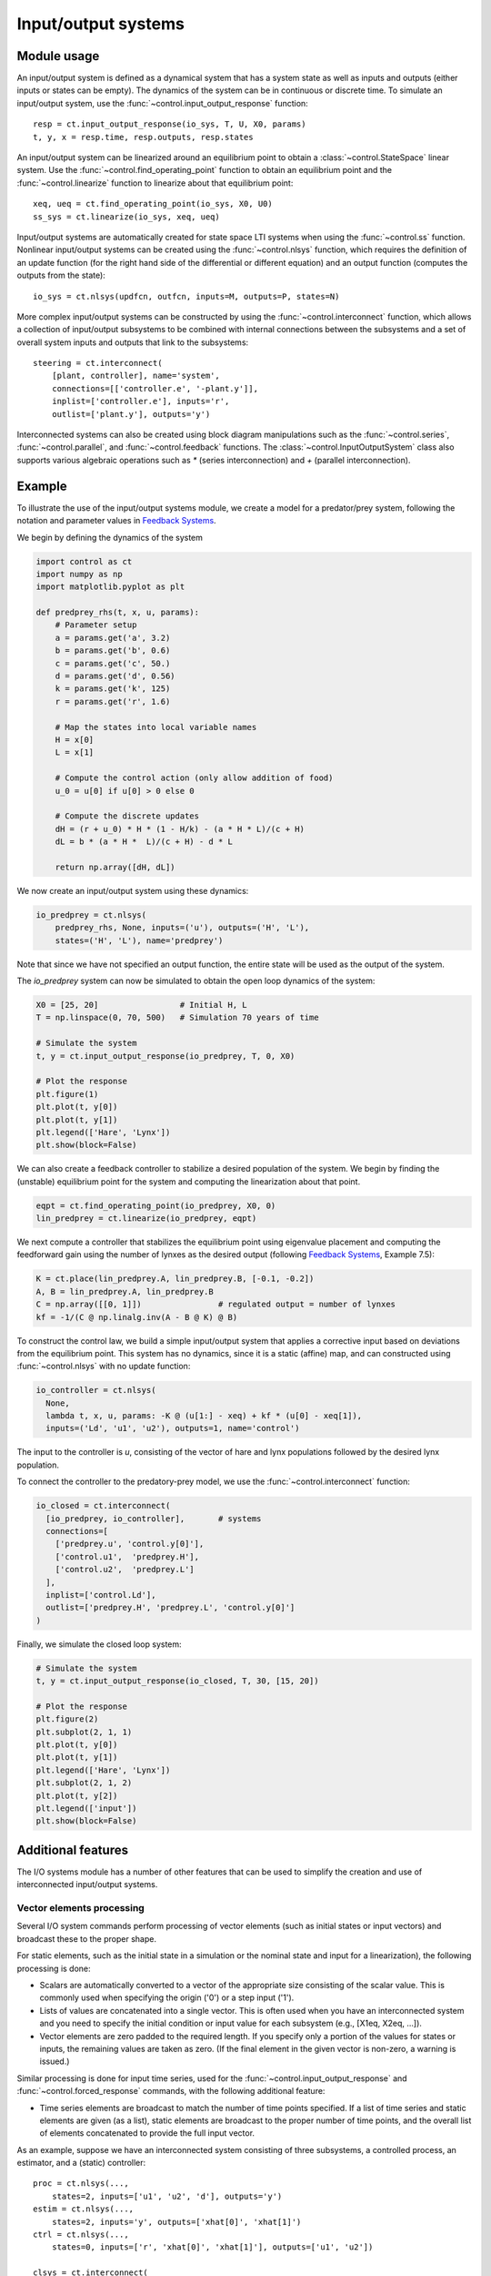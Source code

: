 .. _iosys-module:

********************
Input/output systems
********************

Module usage
============

An input/output system is defined as a dynamical system that has a system
state as well as inputs and outputs (either inputs or states can be empty).
The dynamics of the system can be in continuous or discrete time.  To simulate
an input/output system, use the :func:`~control.input_output_response`
function::

  resp = ct.input_output_response(io_sys, T, U, X0, params)
  t, y, x = resp.time, resp.outputs, resp.states

An input/output system can be linearized around an equilibrium point
to obtain a :class:`~control.StateSpace` linear system.  Use the
:func:`~control.find_operating_point` function to obtain an
equilibrium point and the :func:`~control.linearize` function to
linearize about that equilibrium point::

  xeq, ueq = ct.find_operating_point(io_sys, X0, U0)
  ss_sys = ct.linearize(io_sys, xeq, ueq)

Input/output systems are automatically created for state space LTI systems
when using the :func:`~control.ss` function.  Nonlinear input/output
systems can be created using the :func:`~control.nlsys` function, which
requires the definition of an update function (for the right hand side of
the differential or different equation) and an output function (computes
the outputs from the state)::

  io_sys = ct.nlsys(updfcn, outfcn, inputs=M, outputs=P, states=N)

More complex input/output systems can be constructed by using the
:func:`~control.interconnect` function, which allows a collection of
input/output subsystems to be combined with internal connections
between the subsystems and a set of overall system inputs and outputs
that link to the subsystems::

    steering = ct.interconnect(
        [plant, controller], name='system',
        connections=[['controller.e', '-plant.y']],
        inplist=['controller.e'], inputs='r',
        outlist=['plant.y'], outputs='y')

Interconnected systems can also be created using block diagram manipulations
such as the :func:`~control.series`, :func:`~control.parallel`, and
:func:`~control.feedback` functions.  The :class:`~control.InputOutputSystem`
class also supports various algebraic operations such as `*` (series
interconnection) and `+` (parallel interconnection).

Example
=======

To illustrate the use of the input/output systems module, we create a
model for a predator/prey system, following the notation and parameter
values in `Feedback Systems <http://fbsbook.org>`_.

We begin by defining the dynamics of the system

.. code-block:: python

  import control as ct
  import numpy as np
  import matplotlib.pyplot as plt

  def predprey_rhs(t, x, u, params):
      # Parameter setup
      a = params.get('a', 3.2)
      b = params.get('b', 0.6)
      c = params.get('c', 50.)
      d = params.get('d', 0.56)
      k = params.get('k', 125)
      r = params.get('r', 1.6)

      # Map the states into local variable names
      H = x[0]
      L = x[1]

      # Compute the control action (only allow addition of food)
      u_0 = u[0] if u[0] > 0 else 0

      # Compute the discrete updates
      dH = (r + u_0) * H * (1 - H/k) - (a * H * L)/(c + H)
      dL = b * (a * H *  L)/(c + H) - d * L

      return np.array([dH, dL])

We now create an input/output system using these dynamics:

.. code-block:: python

  io_predprey = ct.nlsys(
      predprey_rhs, None, inputs=('u'), outputs=('H', 'L'),
      states=('H', 'L'), name='predprey')

Note that since we have not specified an output function, the entire state
will be used as the output of the system.

The `io_predprey` system can now be simulated to obtain the open loop dynamics
of the system:

.. code-block:: python

  X0 = [25, 20]                 # Initial H, L
  T = np.linspace(0, 70, 500)   # Simulation 70 years of time

  # Simulate the system
  t, y = ct.input_output_response(io_predprey, T, 0, X0)

  # Plot the response
  plt.figure(1)
  plt.plot(t, y[0])
  plt.plot(t, y[1])
  plt.legend(['Hare', 'Lynx'])
  plt.show(block=False)

We can also create a feedback controller to stabilize a desired population of
the system.  We begin by finding the (unstable) equilibrium point for the
system and computing the linearization about that point.

.. code-block:: python

  eqpt = ct.find_operating_point(io_predprey, X0, 0)
  lin_predprey = ct.linearize(io_predprey, eqpt)

We next compute a controller that stabilizes the equilibrium point using
eigenvalue placement and computing the feedforward gain using the number of
lynxes as the desired output (following `Feedback Systems
<http://fbsbook.org>`_, Example 7.5):

.. code-block:: python

  K = ct.place(lin_predprey.A, lin_predprey.B, [-0.1, -0.2])
  A, B = lin_predprey.A, lin_predprey.B
  C = np.array([[0, 1]])                # regulated output = number of lynxes
  kf = -1/(C @ np.linalg.inv(A - B @ K) @ B)

To construct the control law, we build a simple input/output system that
applies a corrective input based on deviations from the equilibrium point.
This system has no dynamics, since it is a static (affine) map, and can
constructed using :func:`~control.nlsys` with no update function:

.. code-block:: python

  io_controller = ct.nlsys(
    None,
    lambda t, x, u, params: -K @ (u[1:] - xeq) + kf * (u[0] - xeq[1]),
    inputs=('Ld', 'u1', 'u2'), outputs=1, name='control')

The input to the controller is `u`, consisting of the vector of hare and lynx
populations followed by the desired lynx population.

To connect the controller to the predatory-prey model, we use the
:func:`~control.interconnect` function:

.. code-block:: python

  io_closed = ct.interconnect(
    [io_predprey, io_controller],	# systems
    connections=[
      ['predprey.u', 'control.y[0]'],
      ['control.u1',  'predprey.H'],
      ['control.u2',  'predprey.L']
    ],
    inplist=['control.Ld'],
    outlist=['predprey.H', 'predprey.L', 'control.y[0]']
  )

Finally, we simulate the closed loop system:

.. code-block:: python

  # Simulate the system
  t, y = ct.input_output_response(io_closed, T, 30, [15, 20])

  # Plot the response
  plt.figure(2)
  plt.subplot(2, 1, 1)
  plt.plot(t, y[0])
  plt.plot(t, y[1])
  plt.legend(['Hare', 'Lynx'])
  plt.subplot(2, 1, 2)
  plt.plot(t, y[2])
  plt.legend(['input'])
  plt.show(block=False)

Additional features
===================

The I/O systems module has a number of other features that can be used to
simplify the creation and use of interconnected input/output systems.

Vector elements processing
--------------------------

Several I/O system commands perform processing of vector elements
(such as initial states or input vectors) and broadcast these to the
proper shape.

For static elements, such as the initial state in a simulation or the
nominal state and input for a linearization), the following processing
is done:

* Scalars are automatically converted to a vector of the appropriate
  size consisting of the scalar value. This is commonly used when
  specifying the origin ('0') or a step input ('1').

* Lists of values are concatenated into a single vector.  This is
  often used when you have an interconnected system and you need to
  specify the initial condition or input value for each subsystem
  (e.g., [X1eq, X2eq, ...]).

* Vector elements are zero padded to the required length. If you
  specify only a portion of the values for states or inputs, the
  remaining values are taken as zero.  (If the final element in the
  given vector is non-zero, a warning is issued.)

Similar processing is done for input time series, used for the
:func:`~control.input_output_response` and
:func:`~control.forced_response` commands, with the following
additional feature:

* Time series elements are broadcast to match the number of time points
  specified.  If a list of time series and static elements are given (as a
  list), static elements are broadcast to the proper number of time points,
  and the overall list of elements concatenated to provide the full input
  vector.

As an example, suppose we have an interconnected system consisting of three
subsystems, a controlled process, an estimator, and a (static) controller::

  proc = ct.nlsys(...,
      states=2, inputs=['u1', 'u2', 'd'], outputs='y')
  estim = ct.nlsys(...,
      states=2, inputs='y', outputs=['xhat[0]', 'xhat[1]')
  ctrl = ct.nlsys(...,
      states=0, inputs=['r', 'xhat[0]', 'xhat[1]'], outputs=['u1', 'u2'])

  clsys = ct.interconnect(
      [proc, estim, ctrl], inputs=['r', 'd'], outputs=['y', 'u1', 'u2'])

To linearize the system around the origin, we can utilize the scalar
processing feature of vector elements::

  P = proc.linearize(0, 0)

In this command, the states and the inputs are broadcast to the size of the
state and input vectors, respectively.

If we want to linearize the closed loop system around a process state
`x0` (with two elements) and an estimator state `0` (for both states),
we can use the list processing feature::

  H = clsys.linearize([x0, 0], 0)

Note that this also utilizes the zero-padding functionality, since the
second argument in the list `[x0, 0]` is a scalar and so the vector
`[x0, 0]` only has three elements instead of the required four.

To run an input/output simulation with a sinusoidal signal for the first
input, a constant for the second input, and no external disturbance, we can
use the list processing feature combined with time series broadcasting::

  timepts = np.linspace(0, 10)
  u1 = np.sin(timepts)
  u2 = 1
  resp = ct.input_output_response(clsys, timepts, [u1, u2, 0])

In this command, the second and third arguments will be broadcast to match
the number of time points.

Summing junction
----------------

The :func:`~control.summing_junction` function can be used to create an
input/output system that takes the sum of an arbitrary number of inputs.  For
example, to create an input/output system that takes the sum of three inputs,
use the command

.. code-block:: python

  sumblk = ct.summing_junction(3)

By default, the name of the inputs will be of the form `u[i]` and the output
will be `y`.  This can be changed by giving an explicit list of names::

  sumblk = ct.summing_junction(inputs=['a', 'b', 'c'], output='d')

A more typical usage would be to define an input/output system that compares a
reference signal to the output of the process and computes the error::

  sumblk = ct.summing_junction(inputs=['r', '-y'], output='e')

Note the use of the minus sign as a means of setting the sign of the input 'y'
to be negative instead of positive.

It is also possible to define "vector" summing blocks that take
multi-dimensional inputs and produce a multi-dimensional output.  For example,
the command

.. code-block:: python

  sumblk = ct.summing_junction(inputs=['r', '-y'], output='e', dimension=2)

will produce an input/output block that implements `e[0] = r[0] - y[0]` and
`e[1] = r[1] - y[1]`.

Automatic connections using signal names
----------------------------------------

The :func:`~control.interconnect` function allows the interconnection of
multiple systems by using signal names of the form `sys.signal`.  In many
situations, it can be cumbersome to explicitly connect all of the appropriate
inputs and outputs.  As an alternative, if the `connections` keyword is
omitted, the :func:`~control.interconnect` function will connect all signals
of the same name to each other.  This can allow for simplified methods of
interconnecting systems, especially when combined with the
:func:`~control.summing_junction` function.  For example, the following code
will create a unity gain, negative feedback system::

  P = ct.tf([1], [1, 0], inputs='u', outputs='y')
  C = ct.tf([10], [1, 1], inputs='e', outputs='u')
  sumblk = ct.summing_junction(inputs=['r', '-y'], output='e')
  T = ct.interconnect([P, C, sumblk], inplist='r', outlist='y')

If a signal name appears in multiple outputs then that signal will be summed
when it is interconnected.  Similarly, if a signal name appears in multiple
inputs then all systems using that signal name will receive the same input.
The :func:`~control.interconnect` function will generate an error if a signal
listed in `inplist` or `outlist` (corresponding to the inputs and outputs
of the interconnected system) is not found, but inputs and outputs of
individual systems that are not connected to other systems are left
unconnected (so be careful!).

Advanced specification of signal names
--------------------------------------

In addition to manual specification of signal names and automatic
connection of signals with the same name, the
:func:`~control.interconnect` has a variety of other mechanisms
available for specifying signal names.  The following forms are
recognized for the `connections`, `inplist`, and `outlist`
parameters::

  (subsys, index, gain)             tuple form with integer indices
  ('sysname', 'signal', gain)	    tuple form with name lookup
  'sysname.signal[i]'		    string form (gain = 1)
  '-sysname.signal[i]'		    set gain to -1
  (subsys, [i1, ..., iN], gain)     signals with indices i1, ..., in
  'sysname.signal[i:j]'             range of signal names, i through j-1
  'sysname'			    all input or outputs of system
  'signal'			    all matching signals (in any subsystem)

For tuple forms, mixed specifications using integer indices and
strings are possible.

For the index range form `sysname.signal[i:j]`, if either `i` or `j`
is not specified, then it defaults to the minimum or maximum value of
the signal range.  Note that despite the similarity to slice notation,
negative indices and step specifications are not supported.

Using   these  various   forms  can   simplfy  the   specification  of
interconnections.  For example, consider a process with inputs 'u' and
'v',  each of  dimension  2, and  two  outputs 'w'  and  'y', each  of
dimension 2::

  P = ct.rss(
        states=6, name='P', strictly_proper=True,
        inputs=['u[0]', 'u[1]', 'v[0]', 'v[1]'],
        outputs=['y[0]', 'y[1]', 'z[0]', 'z[1]'])

Suppose we construct a controller with 2 inputs and 2 outputs that
takes the (2-dimensional) error `e` and outputs and control signal `u`::

  C = ct.rss(4, 2, 2, name='C', input_prefix='e', output_prefix='u')

Finally, we include a summing block that will take the difference between
the reference input `r` and the measured output `y`::

  sumblk = ct.summing_junction(
    inputs=['r', '-y'], outputs='e', dimension=2, name='sum')

The closed loop system should close the loop around the process
outputs `y` and inputs `u`, leaving the process inputs `v` and outputs
'w', as well as the reference input `r`.  We would like the output of
the closed loop system to consist of all system outputs `y` and `z`,
as well as the controller input `u`.

This collection of systems can be combined in a variety of ways.  The
most explict would specify every signal::

  clsys1 = ct.interconnect(
    [C, P, sumblk],
    connections=[
      ['P.u[0]', 'C.u[0]'], ['P.u[1]', 'C.u[1]'],
      ['C.e[0]', 'sum.e[0]'], ['C.e[1]', 'sum.e[1]'],
      ['sum.y[0]', 'P.y[0]'], ['sum.y[1]', 'P.y[1]'],
    ],
    inplist=['sum.r[0]', 'sum.r[1]', 'P.v[0]', 'P.v[1]'],
    outlist=['P.y[0]', 'P.y[1]', 'P.z[0]', 'P.z[1]', 'C.u[0]', 'C.u[1]']
  )

This connections can be simplified using signal ranges::

  clsys2 = ct.interconnect(
    [C, P, sumblk],
    connections=[
      ['P.u[0:2]', 'C.u[0:2]'],
      ['C.e[0:2]', 'sum.e[0:2]'],
      ['sum.y[0:2]', 'P.y[0:2]']
    ],
    inplist=['sum.r[0:2]', 'P.v[0:2]'],
    outlist=['P.y[0:2]', 'P.z[0:2]', 'C.u[0:2]']
  )

An even simpler form can be used by omitting the range specification
when all signals with the same prefix are used::

  clsys3 = ct.interconnect(
    [C, P, sumblk],
    connections=[['P.u', 'C.u'], ['C.e', 'sum.e'], ['sum.y', 'P.y']],
    inplist=['sum.r', 'P.v'], outlist=['P.y', 'P.z', 'C.u']
  )

A further simplification is possible when all of the inputs or outputs
of an individual system are used in a given specification::

  clsys4 = ct.interconnect(
    [C, P, sumblk],
    connections=[['P.u', 'C'], ['C', 'sum'], ['sum.y', 'P.y']],
    inplist=['sum.r', 'P.v'], outlist=['P', 'C.u']
  )

And finally, since we have named the signals throughout the system in a
consistent way, we could let :func:`~control.interconnect` do all of the
work::

  clsys5 = ct.interconnect(
    [C, P, sumblk], inplist=['sum.r', 'P.v'], outlist=['P', 'C.u']
  )

Various other simplifications are possible, but it can sometimes be
complicated to debug error message when things go wrong.  Setting
`debug=True` when calling :func:`~control.interconnect` prints out
information about how the arguments are processed that may be helpful
in understanding what is going wrong.

Automated creation of state feedback systems
--------------------------------------------

The :func:`~control.create_statefbk_iosystem` function can be used to
create an I/O system consisting of a state feedback gain (with
optional integral action and gain scheduling) and an estimator.  A
basic state feedback controller of the form

.. math::

  u = u_\text{d} - K (x - x_\text{d})

can be created with the command::

  ctrl, clsys = ct.create_statefbk_iosystem(sys, K)

where `sys` is the process dynamics and `K` is the state feedback gain
(e.g., from LQR).  The function returns the controller `ctrl` and the
closed loop systems `clsys`, both as I/O systems.  The input to the
controller is the vector of desired states :math:`x_\text{d}`, desired
inputs :math:`u_\text{d}`, and system states :math:`x`.

The above design pattern is referred to as the "trajectory generation"
('trajgen') pattern, since it assumes that the input to the controller is a
feasible trajectory :math:`(x_\text{d}, u_\text{d})`.  Alternatively, a
controller using the "reference gain" pattern can be created, which
implements a state feedback controller of the form

.. math::

  u = k_\text{f}\, r - K x,

where :math:`r` is the reference input and :math:`k_\text{f}` is the
feedforward gain (normally chosen so that the steady state output
:math:`y_\text{ss}` will be equal to :math:`r`).

A reference gain controller can be created with the command::

  ctrl, clsys = ct.create_statefbk_iosystem(sys, K, kf, feedfwd_pattern='refgain')

This reference gain design pattern is described in more detail in
Section 7.2 of `Feedback Systems <http://fbsbook.org>`_ (Stabilization
by State Feedback) and the trajectory generation design pattern is
described in Section 8.5 (State Space Controller Design).

If the full system state is not available, the output of a state
estimator can be used to construct the controller using the command::

  ctrl, clsys = ct.create_statefbk_iosystem(sys, K, estimator=estim)

where `estim` is the state estimator I/O system.  The controller will
have the same form as above, but with the system state :math:`x`
replaced by the estimated state :math:`\hat x` (output of `estim`).
The closed loop controller will include both the state feedback and
the estimator.

Integral action can be included using the `integral_action` keyword.
The value of this keyword can either be a matrix (ndarray) or a
function.  If a matrix :math:`C` is specified, the difference between
the desired state and system state will be multiplied by this matrix
and integrated.  The controller gain should then consist of a set of
proportional gains :math:`K_\text{p}` and integral gains
:math:`K_\text{i}` with

.. math::

   K = \begin{bmatrix} K_\text{p} \\ K_\text{i} \end{bmatrix}

and the control action will be given by

.. math::

  u = u_\text{d} - K\text{p} (x - x_\text{d}) -
      K_\text{i} \int C (x - x_\text{d}) dt.

If `integral_action` is a function `h`, that function will be called
with the signature `h(t, x, u, params)` to obtain the outputs that
should be integrated.  The number of outputs that are to be integrated
must match the number of additional columns in the `K` matrix.  If an
estimator is specified, :math:`\hat x` will be used in place of
:math:`x`.

Finally, for the trajectory generation design pattern, gain scheduling on
the desired state, desired input, or system state can be implemented by
setting the gain to a 2-tuple consisting of a list of gains and a list of
points at which the gains were computed, as well as a description of the
scheduling variables::

  ctrl, clsys = ct.create_statefbk_iosystem(
      sys, ([g1, ..., gN], [p1, ..., pN]), gainsched_indices=[s1, ..., sq])

The list of indices can either be integers indicating the offset into
the controller input vector :math:`(x_\text{d}, u_\text{d}, x)` or a
list of strings matching the names of the input signals.  The
controller implemented in this case has the form

.. math::

  u = u_\text{d} - K(\mu) (x - x_\text{d})

where :math:`\mu` represents the scheduling variables.  See
:ref:`steering-gainsched.py` for an example implementation of a gain
scheduled controller (in the alternative formulation section at the
bottom of the file).

Integral action and state estimation can also be used with gain
scheduled controllers.


Module classes and functions
============================

.. autosummary::
   :template: custom-class-template.rst

   ~control.InputOutputSystem
   ~control.InterconnectedSystem
   ~control.LinearICSystem
   ~control.NonlinearIOSystem
   ~control.OperatingPoint

.. autosummary::

   ~control.find_operating_point
   ~control.interconnect
   ~control.input_output_response
   ~control.linearize
   ~control.nlsys
   ~control.summing_junction
